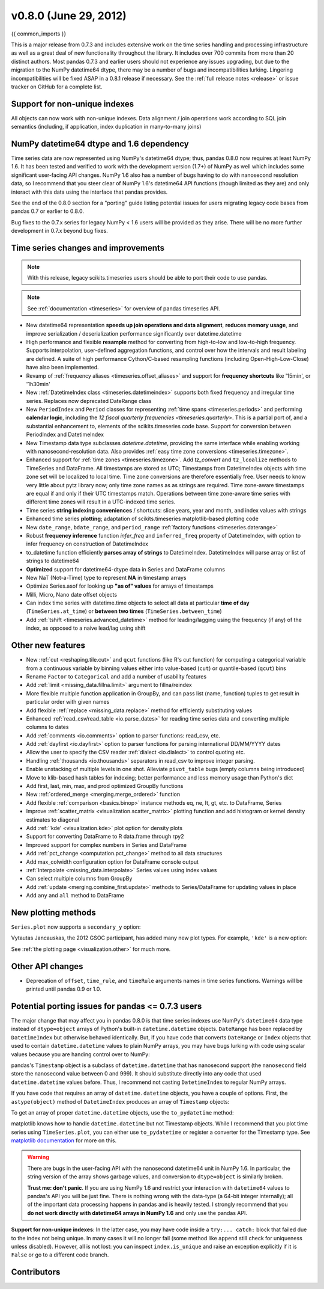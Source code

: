 .. _whatsnew_080:

v0.8.0 (June 29, 2012)
------------------------

{{ common_imports }}

This is a major release from 0.7.3 and includes extensive work on the time
series handling and processing infrastructure as well as a great deal of new
functionality throughout the library. It includes over 700 commits from more
than 20 distinct authors. Most pandas 0.7.3 and earlier users should not
experience any issues upgrading, but due to the migration to the NumPy
datetime64 dtype, there may be a number of bugs and incompatibilities
lurking. Lingering incompatibilities will be fixed ASAP in a 0.8.1 release if
necessary. See the :ref:`full release notes
<release>` or issue tracker
on GitHub for a complete list.

Support for non-unique indexes
~~~~~~~~~~~~~~~~~~~~~~~~~~~~~~

All objects can now work with non-unique indexes. Data alignment / join
operations work according to SQL join semantics (including, if application,
index duplication in many-to-many joins)

NumPy datetime64 dtype and 1.6 dependency
~~~~~~~~~~~~~~~~~~~~~~~~~~~~~~~~~~~~~~~~~

Time series data are now represented using NumPy's datetime64 dtype; thus,
pandas 0.8.0 now requires at least NumPy 1.6. It has been tested and verified
to work with the development version (1.7+) of NumPy as well which includes
some significant user-facing API changes. NumPy 1.6 also has a number of bugs
having to do with nanosecond resolution data, so I recommend that you steer
clear of NumPy 1.6's datetime64 API functions (though limited as they are) and
only interact with this data using the interface that pandas provides.

See the end of the 0.8.0 section for a "porting" guide listing potential issues
for users migrating legacy code bases from pandas 0.7 or earlier to 0.8.0.

Bug fixes to the 0.7.x series for legacy NumPy < 1.6 users will be provided as
they arise. There will be no more further development in 0.7.x beyond bug
fixes.

Time series changes and improvements
~~~~~~~~~~~~~~~~~~~~~~~~~~~~~~~~~~~~

.. note::

    With this release, legacy scikits.timeseries users should be able to port
    their code to use pandas.

.. note::

    See :ref:`documentation <timeseries>` for overview of pandas timeseries API.

- New datetime64 representation **speeds up join operations and data
  alignment**, **reduces memory usage**, and improve serialization /
  deserialization performance significantly over datetime.datetime
- High performance and flexible **resample** method for converting from
  high-to-low and low-to-high frequency. Supports interpolation, user-defined
  aggregation functions, and control over how the intervals and result labeling
  are defined. A suite of high performance Cython/C-based resampling functions
  (including Open-High-Low-Close) have also been implemented.
- Revamp of :ref:`frequency aliases <timeseries.offset_aliases>` and support for
  **frequency shortcuts** like '15min', or '1h30min'
- New :ref:`DatetimeIndex class <timeseries.datetimeindex>` supports both fixed
  frequency and irregular time
  series. Replaces now deprecated DateRange class
- New ``PeriodIndex`` and ``Period`` classes for representing
  :ref:`time spans <timeseries.periods>` and performing **calendar logic**,
  including the `12 fiscal quarterly frequencies <timeseries.quarterly>`.
  This is a partial port of, and a substantial enhancement to,
  elements of the scikits.timeseries code base. Support for conversion between
  PeriodIndex and DatetimeIndex
- New Timestamp data type subclasses `datetime.datetime`, providing the same
  interface while enabling working with nanosecond-resolution data. Also
  provides :ref:`easy time zone conversions <timeseries.timezone>`.
- Enhanced support for :ref:`time zones <timeseries.timezone>`. Add
  `tz_convert` and ``tz_lcoalize`` methods to TimeSeries and DataFrame. All
  timestamps are stored as UTC; Timestamps from DatetimeIndex objects with time
  zone set will be localized to local time. Time zone conversions are therefore
  essentially free. User needs to know very little about pytz library now; only
  time zone names as as strings are required. Time zone-aware timestamps are
  equal if and only if their UTC timestamps match. Operations between time
  zone-aware time series with different time zones will result in a UTC-indexed
  time series.
- Time series **string indexing conveniences** / shortcuts: slice years, year
  and month, and index values with strings
- Enhanced time series **plotting**; adaptation of scikits.timeseries
  matplotlib-based plotting code
- New ``date_range``, ``bdate_range``, and ``period_range`` :ref:`factory
  functions <timeseries.daterange>`
- Robust **frequency inference** function `infer_freq` and ``inferred_freq``
  property of DatetimeIndex, with option to infer frequency on construction of
  DatetimeIndex
- to_datetime function efficiently **parses array of strings** to
  DatetimeIndex. DatetimeIndex will parse array or list of strings to
  datetime64
- **Optimized** support for datetime64-dtype data in Series and DataFrame
  columns
- New NaT (Not-a-Time) type to represent **NA** in timestamp arrays
- Optimize Series.asof for looking up **"as of" values** for arrays of
  timestamps
- Milli, Micro, Nano date offset objects
- Can index time series with datetime.time objects to select all data at
  particular **time of day** (``TimeSeries.at_time``) or **between two times**
  (``TimeSeries.between_time``)
- Add :ref:`tshift <timeseries.advanced_datetime>` method for leading/lagging
  using the frequency (if any) of the index, as opposed to a naive lead/lag
  using shift

Other new features
~~~~~~~~~~~~~~~~~~

- New :ref:`cut <reshaping.tile.cut>` and ``qcut`` functions (like R's cut
  function) for computing a categorical variable from a continuous variable by
  binning values either into value-based (``cut``) or quantile-based (``qcut``)
  bins
- Rename ``Factor`` to ``Categorical`` and add a number of usability features
- Add :ref:`limit <missing_data.fillna.limit>` argument to fillna/reindex
- More flexible multiple function application in GroupBy, and can pass list
  (name, function) tuples to get result in particular order with given names
- Add flexible :ref:`replace <missing_data.replace>` method for efficiently
  substituting values
- Enhanced :ref:`read_csv/read_table <io.parse_dates>` for reading time series
  data and converting multiple columns to dates
- Add :ref:`comments <io.comments>` option to parser functions: read_csv, etc.
- Add :ref:`dayfirst <io.dayfirst>` option to parser functions for parsing
  international DD/MM/YYYY dates
- Allow the user to specify the CSV reader :ref:`dialect <io.dialect>` to
  control quoting etc.
- Handling :ref:`thousands <io.thousands>` separators in read_csv to improve
  integer parsing.
- Enable unstacking of multiple levels in one shot. Alleviate ``pivot_table``
  bugs (empty columns being introduced)
- Move to klib-based hash tables for indexing; better performance and less
  memory usage than Python's dict
- Add first, last, min, max, and prod optimized GroupBy functions
- New :ref:`ordered_merge <merging.merge_ordered>` function
- Add flexible :ref:`comparison <basics.binop>` instance methods eq, ne, lt,
  gt, etc. to DataFrame, Series
- Improve :ref:`scatter_matrix <visualization.scatter_matrix>` plotting
  function and add histogram or kernel density estimates to diagonal
- Add :ref:`'kde' <visualization.kde>` plot option for density plots
- Support for converting DataFrame to R data.frame through rpy2
- Improved support for complex numbers in Series and DataFrame
- Add :ref:`pct_change <computation.pct_change>` method to all data structures
- Add max_colwidth configuration option for DataFrame console output
- :ref:`Interpolate <missing_data.interpolate>` Series values using index values
- Can select multiple columns from GroupBy
- Add :ref:`update <merging.combine_first.update>` methods to Series/DataFrame
  for updating values in place
- Add ``any`` and ``all`` method to DataFrame

New plotting methods
~~~~~~~~~~~~~~~~~~~~

.. ipython:: python
   :suppress:

   import pandas as pd
   fx = pd.read_pickle('data/fx_prices')
   import matplotlib.pyplot as plt

``Series.plot`` now supports a ``secondary_y`` option:

.. ipython:: python

   plt.figure()

   fx['FR'].plot(style='g')

   fx['IT'].plot(style='k--', secondary_y=True)

Vytautas Jancauskas, the 2012 GSOC participant, has added many new plot
types. For example, ``'kde'`` is a new option:

.. ipython:: python

   s = Series(np.concatenate((np.random.randn(1000),
                              np.random.randn(1000) * 0.5 + 3)))
   plt.figure()
   s.hist(density=True, alpha=0.2)
   s.plot(kind='kde')

See :ref:`the plotting page <visualization.other>` for much more.

Other API changes
~~~~~~~~~~~~~~~~~

- Deprecation of ``offset``, ``time_rule``, and ``timeRule`` arguments names in
  time series functions. Warnings will be printed until pandas 0.9 or 1.0.

Potential porting issues for pandas <= 0.7.3 users
~~~~~~~~~~~~~~~~~~~~~~~~~~~~~~~~~~~~~~~~~~~~~~~~~~

The major change that may affect you in pandas 0.8.0 is that time series
indexes use NumPy's ``datetime64`` data type instead of ``dtype=object`` arrays
of Python's built-in ``datetime.datetime`` objects. ``DateRange`` has been
replaced by ``DatetimeIndex`` but otherwise behaved identically. But, if you
have code that converts ``DateRange`` or ``Index`` objects that used to contain
``datetime.datetime`` values to plain NumPy arrays, you may have bugs lurking
with code using scalar values because you are handing control over to NumPy:

.. ipython:: python

   import datetime
   rng = date_range('1/1/2000', periods=10)
   rng[5]
   isinstance(rng[5], datetime.datetime)
   rng_asarray = np.asarray(rng)
   scalar_val = rng_asarray[5]
   type(scalar_val)

pandas's ``Timestamp`` object is a subclass of ``datetime.datetime`` that has
nanosecond support (the ``nanosecond`` field store the nanosecond value between
0 and 999). It should substitute directly into any code that used
``datetime.datetime`` values before. Thus, I recommend not casting
``DatetimeIndex`` to regular NumPy arrays.

If you have code that requires an array of ``datetime.datetime`` objects, you
have a couple of options. First, the ``astype(object)`` method of ``DatetimeIndex``
produces an array of ``Timestamp`` objects:

.. ipython:: python

   stamp_array = rng.astype(object)
   stamp_array
   stamp_array[5]

To get an array of proper ``datetime.datetime`` objects, use the
``to_pydatetime`` method:

.. ipython:: python

   dt_array = rng.to_pydatetime()
   dt_array
   dt_array[5]

matplotlib knows how to handle ``datetime.datetime`` but not Timestamp
objects. While I recommend that you plot time series using ``TimeSeries.plot``,
you can either use ``to_pydatetime`` or register a converter for the Timestamp
type. See `matplotlib documentation
<http://matplotlib.org/api/units_api.html>`__ for more on this.

.. warning::

    There are bugs in the user-facing API with the nanosecond datetime64 unit
    in NumPy 1.6. In particular, the string version of the array shows garbage
    values, and conversion to ``dtype=object`` is similarly broken.

    .. ipython:: python

       rng = date_range('1/1/2000', periods=10)
       rng
       np.asarray(rng)
       converted = np.asarray(rng, dtype=object)
       converted[5]

    **Trust me: don't panic**. If you are using NumPy 1.6 and restrict your
    interaction with ``datetime64`` values to pandas's API you will be just
    fine. There is nothing wrong with the data-type (a 64-bit integer
    internally); all of the important data processing happens in pandas and is
    heavily tested. I strongly recommend that you **do not work directly with
    datetime64 arrays in NumPy 1.6** and only use the pandas API.


**Support for non-unique indexes**: In the latter case, you may have code
inside a ``try:... catch:`` block that failed due to the index not being
unique. In many cases it will no longer fail (some method like ``append`` still
check for uniqueness unless disabled). However, all is not lost: you can
inspect ``index.is_unique`` and raise an exception explicitly if it is
``False`` or go to a different code branch.


.. _whatsnew_0.8.0.contributors:

Contributors
~~~~~~~~~~~~

.. contributors:: v0.7.3..v0.8.0
